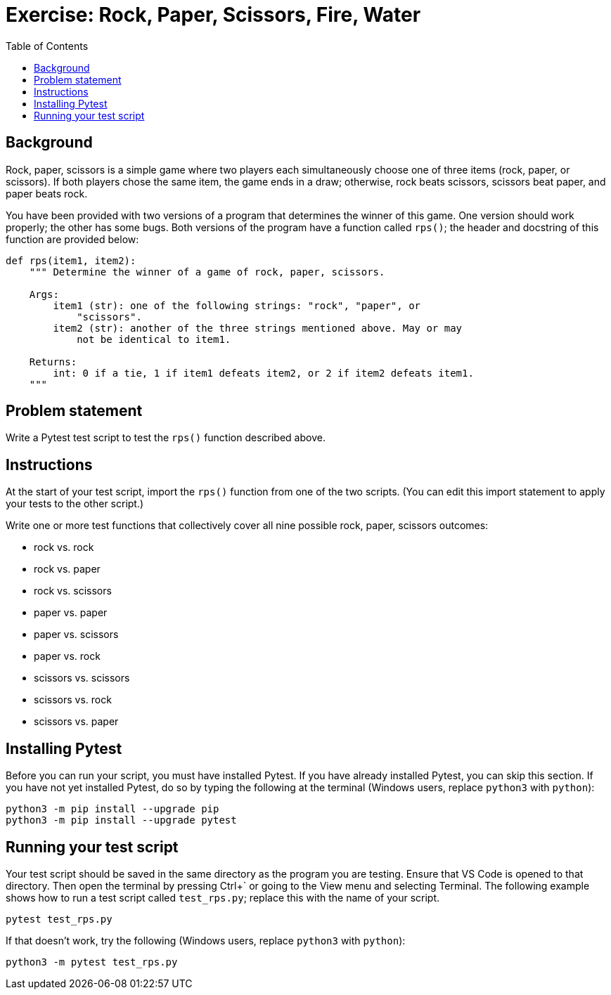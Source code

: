 = Exercise: Rock, Paper, Scissors, Fire, Water
:includedir: ../../../../includes
:source-highlighter: rouge
:stem:
:toc: left

== Background

Rock, paper, scissors is a simple game where two players each simultaneously choose one of three items (rock, paper, or scissors). If both players chose the same item, the game ends in a draw; otherwise, rock beats scissors, scissors beat paper, and paper beats rock.

You have been provided with two versions of a program that determines the winner of this game. One version should work properly; the other has some bugs. Both versions of the program have a function called `rps()`; the header and docstring of this function are provided below:

[source,python]
----
def rps(item1, item2):
    """ Determine the winner of a game of rock, paper, scissors.
    
    Args:
        item1 (str): one of the following strings: "rock", "paper", or
            "scissors".
        item2 (str): another of the three strings mentioned above. May or may
            not be identical to item1.
    
    Returns:
        int: 0 if a tie, 1 if item1 defeats item2, or 2 if item2 defeats item1.
    """
----

== Problem statement

Write a Pytest test script to test the `rps()` function described above.

== Instructions

At the start of your test script, import the `rps()` function from one of the two scripts. (You can edit this import statement to apply your tests to the other script.)

Write one or more test functions that collectively cover all nine possible rock, paper, scissors outcomes:

* rock vs. rock
* rock vs. paper
* rock vs. scissors
* paper vs. paper
* paper vs. scissors
* paper vs. rock
* scissors vs. scissors
* scissors vs. rock
* scissors vs. paper

== Installing Pytest

Before you can run your script, you must have installed Pytest. If you have already installed Pytest, you can skip this section. If you have not yet installed Pytest, do so by typing the following at the terminal (Windows users, replace `python3` with `python`):

----
python3 -m pip install --upgrade pip
python3 -m pip install --upgrade pytest
----

== Running your test script

Your test script should be saved in the same directory as the program you are testing. Ensure that VS Code is opened to that directory. Then open the terminal by pressing Ctrl+{blank}+++`+++ or going to the View menu and selecting Terminal. The following example shows how to run a test script called `test_rps.py`; replace this with the name of your script.

----
pytest test_rps.py
----

If that doesn't work, try the following (Windows users, replace `python3` with `python`):

----
python3 -m pytest test_rps.py
----
